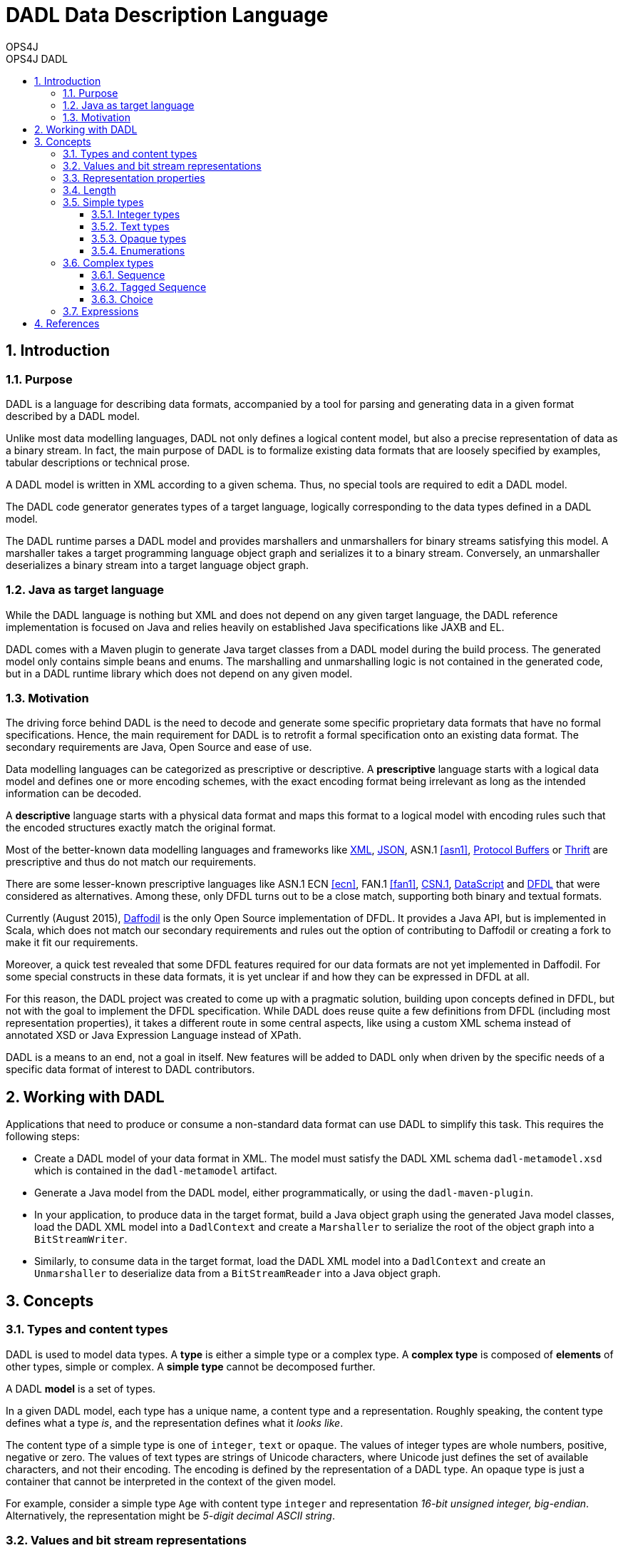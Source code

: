 = DADL Data Description Language 
OPS4J 
:doctype: book 
:toc: left 
:toclevels: 3
:toc-position: left 
:toc-title: OPS4J DADL 
:numbered:

// Push titles down one level
:leveloffset: 1

++++ 
<link rel="stylesheet" href="http://cdnjs.cloudflare.com/ajax/libs/font-awesome/3.1.0/css/font-awesome.min.css">
++++

:icons: font

= Introduction

== Purpose

DADL is a language for describing data formats, accompanied by a tool for parsing and generating 
data in a given format described by a DADL model.

Unlike most data modelling languages, DADL not only defines a logical content model, but also
a precise representation of data as a binary stream. In fact, the main purpose of DADL is
to formalize existing data formats that are loosely specified by examples, tabular descriptions
or technical prose. 

A DADL model is written in XML according to a given schema. Thus, no special tools are required
to edit a DADL model.

The DADL code generator generates types of a target language, logically corresponding to the 
data types defined in a DADL model.

The DADL runtime parses a DADL model and provides marshallers and unmarshallers for binary streams
satisfying this model. A marshaller takes a target programming language object graph and serializes 
it to a binary stream. Conversely, an unmarshaller deserializes a binary stream into a target 
language object graph.

== Java as target language

While the DADL language is nothing but XML and does not depend on any given target language, the
DADL reference implementation is focused on Java and relies heavily on established Java 
specifications like JAXB and EL. 

DADL comes with a Maven plugin to generate Java target classes from a DADL model during the
build process. The generated model only contains simple beans and enums. The marshalling 
and unmarshalling logic is not contained in the generated code, but in a DADL runtime library which
does not depend on any given model.

== Motivation

The driving force behind DADL is the need to decode and generate some specific proprietary data
formats that have no formal specifications. Hence, the main requirement for DADL is to retrofit
a formal specification onto an existing data format. The secondary requirements are Java, Open
Source and ease of use.

Data modelling languages can be categorized as prescriptive or descriptive. A *prescriptive* language
starts with a logical data model and defines one or more encoding schemes, with the exact encoding
format being irrelevant as long as the intended information can be decoded.

A *descriptive* language starts with a physical data format and maps this format to a logical
model with encoding rules such that the encoded structures exactly match the original format.

Most of the better-known data modelling languages and frameworks like 
http://www.w3.org/TR/2006/REC-xml11-20060816/[XML], 
http://json.org/[JSON], ASN.1 <<asn1>>, 
https://developers.google.com/protocol-buffers[Protocol Buffers] or 
https://thrift.apache.org/[Thrift] are prescriptive and thus do not match our requirements.

There are some lesser-known prescriptive languages like ASN.1 ECN <<ecn>>, 
FAN.1 <<fan1>>, 
http://csn1.info[CSN.1], 
http://people.cs.vt.edu/~gback/papers/gback-datascript-gpce2002.pdf[DataScript] and 
https://www.ogf.org/documents/GFD.207.pdf[DFDL]
that were considered as alternatives. Among these, only DFDL turns out to be a close match, 
supporting both binary and textual formats.

Currently (August 2015), 
https://opensource.ncsa.illinois.edu/confluence/display/DFDL/Daffodil%3A+Open+Source+DFDL[Daffodil] 
is the only Open Source implementation of DFDL. It provides
a Java API, but is implemented in Scala, which does not match our secondary requirements and 
rules out the option of contributing to Daffodil or creating a fork to make it fit our requirements. 

Moreover, a quick test revealed that some DFDL features required for our data formats are not yet 
implemented in Daffodil. For some special constructs in these data formats, it is yet unclear if 
and how they can be expressed in DFDL at all.

For this reason, the DADL project was created to come up with a pragmatic solution, building
upon concepts defined in DFDL, but not with the goal to implement the DFDL specification. While DADL
does reuse quite a few definitions from DFDL (including most representation properties), it takes
a different route in some central aspects, like using a custom XML schema instead of annotated
XSD or Java Expression Language instead of XPath.

DADL is a means to an end, not a goal in itself. New features will be added to DADL only when
driven by the specific needs of a specific data format of interest to DADL contributors. 


= Working with DADL

Applications that need to produce or consume a non-standard data format can use DADL to 
simplify this task. This requires the following steps:

* Create a DADL model of your data format in XML. The model must satisfy the
DADL XML schema `dadl-metamodel.xsd` which is contained in the `dadl-metamodel` artifact.

* Generate a Java model from the DADL model, either programmatically, or using the 
`dadl-maven-plugin`.

* In your application, to produce data in the target format, build a Java object graph using the 
generated Java model  classes, load the DADL XML model into a `DadlContext` and create a 
`Marshaller` to serialize the root of the object graph into a `BitStreamWriter`.

* Similarly, to consume data in the target format, load the DADL XML model into
a `DadlContext` and create an `Unmarshaller` to deserialize data from a `BitStreamReader` into a
Java object graph.

= Concepts

== Types and content types

DADL is used to model data types. A *type* is either a simple type or a complex type. A *complex 
type* is composed of *elements* of other types, simple or complex. A *simple type* cannot be 
decomposed further.

A DADL *model* is a set of types.

In a given DADL model, each type has a unique name, a content type and a representation. 
Roughly speaking, the content type defines what a type _is_, and the representation defines 
what it _looks like_.

The content type of a simple type is one of `integer`, `text` or `opaque`. The values of integer
types are whole numbers, positive, negative or zero. The values of text types are strings of Unicode
characters, where Unicode just defines the set of available characters, and not their encoding. The
encoding is defined by the representation of a DADL type. An opaque type is just a container that
cannot be interpreted in the context of the given model.

For example, consider a simple type `Age` with content type `integer` and representation _16-bit
unsigned integer, big-endian_. Alternatively, the representation might be _5-digit decimal ASCII
string_.

== Values and bit stream representations

A type can be regarded as a set of its possible *values*. In a given DADL model, each value has
a _unique_ representation as a *bit stream*. A bit stream is a finite sequence of *bits*, where
each bit is either zero or one. The size or length of a bit stream is the number of bits in the
sequence. The bits of a bit stream of length n are numbered from 0 to n-1.
Bit 0 comes first, bit n-1 comes last. This number is also called *bit position*.

The values of an opaque content type are just bit streams, which amounts to saying that an opaque
value does not possess any semantic interpretation.

A *byte stream* is a special case of a bit stream with length divisible by 8. Thus, the sequence
of bits can be split into subsequences of 8 bits. Each such subsequence is called a *byte* or 
*octet*. The length of a byte stream is the number of bytes, equal to the number of bits divided
by 8. The bytes of a byte stream of length n are numbered from 0 to n-1. This number is also
called *byte position*. The bits of the byte at position k have positions 8k, 8k+1, ..., 8k+7 in the
underlying bit stream.

== Representation properties

The concrete representation of a DADL type is defined by a number of *representation properties*.
A type may reference another base type. In this case, any property not explicitly redefined on the 
referencing type is inherited from the base type. 

== Length

The length of a type (or more precisely, the length of each of its value representations) 
is determined by the properties `lengthKind`, `lengthUnit`, `length` and `minLength`.

The length is measured in a `lengthUnit` of `bit`, `byte` or `char`. Character length `char` only
applies to text types.

Types with a `minLength` property will be padded to this length when their actual length is shorter
than the `minLength` value.

The `lengthKind` is either `explicit` or `implicit`. An explicit length is defined by the `length`
property on the given type. Simple types have explicit length. Complex types may have implicit
length, which means that the length of the complex value is defined by the total length of its
elements, including tags and length fields.          

== Simple types

Each simple type has a `contentType` property with a value of `integer`, `text` or `opaque`.
Additional properties for each content type are defined in the following sections.

The `mappedType` property defines the type to be used in the target language model.

For special cases that cannot be captured by the default mapping rules, a DADL model may 
specify named type adapters using the `adapter` property. Applications working with the DADL
runtime shall register an adapter implementation with the corresponding name for each adapter name
occurring in the loaded model. An adapter implements a custom marshalling and unmarshalling 
strategy for a given type. 

=== Integer types

Integer types can be represented as binary or as text. For Java, the `mappedType` must be one of 
`byte`, `short`, `int`, `long`, `Byte`, `Short`, `Integer`, `Long` or `BigInteger`.

Binary representation has two variants defined by the `binaryNumberRepresentation` property
with values of `binary` or `bcd`. 

`binary` representation is the usual two's complement number representation, further determined by 
the values of the `byteOrder` and `bitOrder` properties.

For example, the decimal number 261 can be written as 2⁸ + 2² + 2⁰, so its binary representation is
`0000 0001 0000 0101`. This corresponds to the default bit stream representation with `byteOrder =
bigEndian` and `bitOrder = mostSignificantBitFirst`.

`littleEndian` reverses the order of bytes in the byte stream, and `leastSignificantFirst` reverses
the order of bits within a byte.

So the four possible combinations of byte order and bit order result in the following representations:

|===
|*byte order*   |*bit order*                |*representation*
|`bigEndian`    |`mostSignificantBitFirst`  |`0000 0001 0000 0101`
|`bigEndian`    |`leastSignificantBitFirst` |`1000 0000 1010 0000`
|`littleEndian` |`mostSignificantBitFirst`  |`0000 0101 0000 0001` 
|`littleEndian` |`leastSignificantBitFirst` |`1010 0000 1000 0000` 
|===

In `bcd` representation, numbers are represented as binary coded decimals, where each decimal
digit is encoded by its 4-bit binary representation, from `0000` to `1001` (i.e. zero to nine). 
`bcd` representations are byte-aligned. For values with an odd number of digits, the most 
significant bits of the most significant byte are filled with zero.

In textual representation, numbers are written in the standard decimal representation in the 
character encoding specified by the `encoding` property. In this case, the `lengthUnit` must be 
`char`, indicating the number of decimal digits for the number representation
(also counting sign and separators, if required).

If the `length` value is greater than the number of characters required by the decimal
representation, then the number representation will be padded with the value of the 
`textNumberPadCharacter` property, usually zero or a blank space. The `textNumberJustification`
property with possible values of `left`, `right`, `center` indicates whether the pad character
will be added on the right, on the left or equally on both sides. For `center` justification,
one extra character may be added on the left side if needed. 

=== Text types

Text values are represented in the character encoding defined by the `encoding` property. 
The `mappedType` must be `String`. 

The `textPadKind` property with value `none` or `padChar` defines whether or not the text is padded.

When `textPadKind` is `none`, it is an error if the actual encoded length does not equal the 
length specified by the `lengthUnit` and `length` properties.

When `textPadKind` is `padChar`, the text will be padded, if required, by the value of the 
`textStringPadCharacter` property, using left, right or center justification as indicated by the 
value of the `textStringJustification` property, similar to the `textNumberJustification`
defined above.

=== Opaque types

Values of opaque types are copied verbatim between the representation and the target language 
model. The mapped type must be `byte[]`.

=== Enumerations

An enumeration type is a restriction of a given simple type to a finite number of elements. Each
element has a name and a value. The name is defined by the `name` property. The value is defined
by exactly one of the `value`, `decValue` or `hexValue` properties, defining a string value,
a decimal number value or a hexadecimal number value, respectively.

== Complex types

A complex type is either a sequence, a tagged sequence or a choice.

=== Sequence 

A *sequence* has zero or more elements, each with a name and a type. The order of the elements
is significant. The content type of a sequence type is the Cartesian product of the content types
of the element types in the given order.

A sequence value is a tuple of element values. The representation of the sequence value is the
concatenation of the representations of the element values in the given order.

By default, each sequence element occurs exactly once. Sequence elements can specify a minimum
or maximum number of occurrences with the `minOccurs` and `maxOccurs` properties. The actual 
number of occurrences can be specified using the `occursCountKind` and `occursCount` properties.
The `occursCountKind` is either `expression` or `parsed`. 

In the `expression` case, the `occursCountKind` property must be set to an expression indicating
the actual number of occurrences.

In the `parsed` case, the actual number of occurrences is determined by speculative parsing, with
the parser backtracking to the end of the last occurence after a parse error, continuing with the
next element of the enclosing sequence.

=== Tagged Sequence

A *tagged sequence* is a sequence preceded by a tag and a length field. The tag has an integer
type and a fixed value. The length field has an integer type. The value of this type is the total 
byte length of the elements of the tagged sequence, by default not counting the tag and the length 
field itself.

The representation of a tagged sequence is the concatenation of the tag value representation, the 
length field value representation and the element value representations in the given order.

=== Choice

A *choice* has one or more elements, each with a name and a type. The order of the elements is
significant. The content type of a choice is the union of the content types of the element types.

A choice value is a value of exactly one of the element types. The representation of the choice
value is just the representation of the given element value.
 
== Expressions

Some representation properties that logically take a numeric value can actually take a string
expression in 
https://jcp.org/aboutJava/communityprocess/final/jsr341/index.html[Expression Language 3.0]. 
The expression must evaluate to an integer value. DADL automatically sets a number of variables 
to support cross-references between field of the current type.

The `self` variable refers to the current element. If this element is a complex type, `self.foo`
refers to the bean property `foo` of the corresponding mapped type (i.e. the Java bean class 
corresponding to the complex DADL type).

The `up` list variable refers to the hierarchy of objects containing the current element. `up[0]`
is equal to `self`. 

`up[1]` is the complex type instance containing the current element. `up[2]`
is the complex type instance (if applicable) containing `up[1]` and so on.

Using the `outputValueCalc` property with an EL expression, the model can define a calculated or 
even fixed value for a simple type.

Expressions can also be used for `length` or `occursCount` properties.
 

= References
[bibliography]
- [[[asn1]]] ISO 8824-1 | ITU-T X.680: _Abstract Syntax Notation One (ASN.1): 
  Specification of basic notation_.
- [[[ecn]]] ISO 8825-3 | ITU-T X.692: _ASN.1 encoding rules: 
Specification of Encoding Control Notation (ECN)_. 
- [[[fan1]]] W. Gora, H. Körzdörfer: _Ein universeller Datenmonitor zur Netzdiagnose und 
  Leistungsbewertung_. In: U. Herzog, M. Paterok (ed.): _Messung, Modellierung und Bewertung
  von Rechnersystemen_, Springer-Verlag, 1987.

// Return to normal title levels 
:leveloffset: 0
